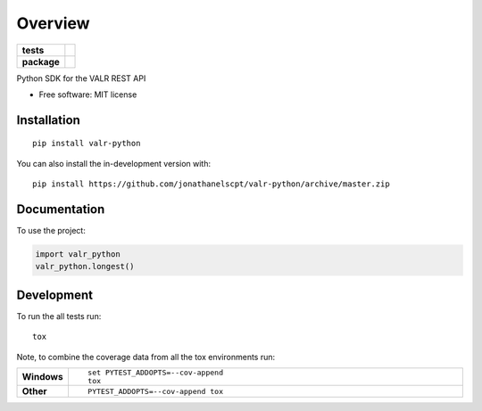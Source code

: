 ========
Overview
========

.. start-badges

.. list-table::
    :stub-columns: 1

    * - tests
      - | |travis|
        |
    * - package
      - | |commits-since|

.. |travis| image:: https://api.travis-ci.org/jonathanelscpt/valr-python.svg?branch=master
    :alt: Travis-CI Build Status
    :target: https://travis-ci.org/jonathanelscpt/valr-python

.. |commits-since| image:: https://img.shields.io/github/commits-since/jonathanelscpt/valr-python/v0.1.1.svg
    :alt: Commits since latest release
    :target: https://github.com/jonathanelscpt/valr-python/compare/v0.1.1...master



.. end-badges

Python SDK for the VALR REST API

* Free software: MIT license

Installation
============

::

    pip install valr-python

You can also install the in-development version with::

    pip install https://github.com/jonathanelscpt/valr-python/archive/master.zip


Documentation
=============


To use the project:

.. code-block:: python

    import valr_python
    valr_python.longest()


Development
===========

To run the all tests run::

    tox

Note, to combine the coverage data from all the tox environments run:

.. list-table::
    :widths: 10 90
    :stub-columns: 1

    - - Windows
      - ::

            set PYTEST_ADDOPTS=--cov-append
            tox

    - - Other
      - ::

            PYTEST_ADDOPTS=--cov-append tox
